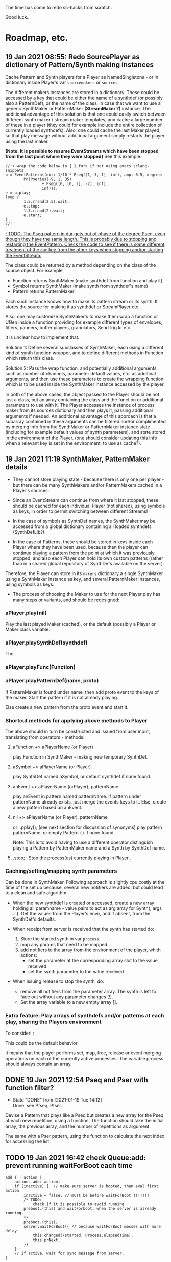 # 18 Jan 2021 22:59
The time has come to redo sc-hacks from scratch.

Good luck...
* Roadmap, etc.
** 19 Jan 2021 08:55: Redo SourcePlayer as dictionary of Pattern/Synth making instances

Cache Pattern and Synth players for a Player as NamedSingletons - or in dictionary inside Player's var =sourcemakers= or =sources=.

The different makers instances are stored in a dictionary.  These could be accessed by a key that could be either the name of a synthdef (or possibly also a PatternDef), or the name of the class, in case that we want to use a generic SynthMaker or PatternMaker *(StreamMaker ?)* instance.  The additional advantage of this solution is that one could easily switch between different synth maker / stream maker templates, and cache a large number of these in a player (they could for example include the entire collection of currently loaded synthdefs).  Also, one could cache the last Maker played, so that play message without additional argument simply restarts the player using the last maker.

 *(Note: It is possible to resume EventStreams which have been stopped from the last point where they were stopped)* See this example:

#+begin_src sclang
//:+ wrap the code below in { }.fork if not using emacs sclang-snippets.
p = EventPattern((dur: 1/10 * Pseq([1, 3, 1], inf), amp: 0.5, degree:
        Pn(Pseries(-9, 1, 35)
                + Pseq([0, [0, 2], -2], inf),
                inf)));
e = p.play;
loop {
        1.5.rrand(2.5).wait;
        e.stop;
        1.5.rrand(2).wait;
        e.start;
}
//:
#+end_src

_! TODO: The Pseq pattern in dur gets out of phase of the degree Pseq, even though they have the same length. This is probably due to stopping and restarting the EventPattern.  Check the code to see if there is some different treatment of the =dur= key from the other keys when stopping and/or starting the EventStream._

The class could be returned by a method depending on the class of the source object.  For example, 

- Function returns SynthMaker (make synthdef from function and play it)
- Symbol returns SynthMaker (make synth from synthdef's name)
- Pattern returns PatternMaker

Each such instance knows how to make its pattern stream or its synth.  It stores the source for making it as synthdef or StreamPlayer etc.

Also, one may customize SynthMaker's to make them wrap a function or UGen inside a function providing for example different types of envelopes, filters, panners, buffer players, granulators, SendTrig.kr etc.   

It is unclear how to implement that. 

Solution 1: Define several subclasses of SynthMaker, each using a different kind of synth function wrapper, and to define different methods in Function which return this class.  

Solution 2: Pass the wrap function, and potentially additional arguments such as number of channels, parameter default values, etc. as additinal arguments, and then use these parameters to create the wrapping function which is to be used inside the SynthMaker instance accessed by the player.

In both of the above cases, the object passed to the Player should be not just a class, but an array containing the class and the function or additional parameters to use with it.  The Player accesses the instance of process maker from its sources dictionary and then plays it, passing additional arguments if needed.  An additional advantage of this approach is that a subarray contained in these arguments can be filtered and/or complimented by merging info from the SynthMaker or PatternMaker instance state (including for example default values of synth parameters), and state stored in the environment of the Player. (one should consider updating this info when a relevant key is set in the environment, to use as cache?).
** 19 Jan 2021 11:19 SynthMaker, PatternMaker details

- They cannot store playing state - because there is only one per player - but there can be many SynthMakers and/or PatternMakers cached in a Player's sources.

- Since an EventStream can continue from where it last stopped, these should be cached for each individual Player (not shared), using symbols as keys, in order to permit switching between different Streams!

- In the case of symbols as SynthDef names, the SynthMaker may be accessed from a global dictionary containing all loaded synthdefs (SynthDefLib?)

- In the case of Patterns, these should be stored in keys inside each Player where they have been used, because then the player can continue playing a pattern from the point at which it was previously stopped, and also each Player can hold its own custom patterns (rather than in a shared global repository of SynthDefs available on the server).

Therefore, the Player can store in its =makers= dictionary a single SynthMaker using a SynthMaker instance as key, and several PatternMaker instances, using symbols as keys.

- The process of choosing the Maker to use for the next Player.play has many steps or variants, and should be redesigned:

*** aPlayer.play(nil) 
Play the last played Maker (cached), or the default (possibly a Player or Maker class variable.
*** aPlayer.playSynthDef(synthdef)
The 
*** aPlayer.playFunc(Function)
*** aPlayer.playPatternDef(name, proto)
If PatternMaker is found under name, then add proto event to the keys of the maker. Start the pattern if it is not already playing.

Else create a new pattern from the proto event and start it. 

*** Shortcut methods for applying above methods to Player

The above should in turn be constructed and issued from user input, translating from operators - methods: 

**** aFunction +> aPlayerName (or Player)
     play Function in SynthMaker - making new temporary SynthDef.

**** aSymbol +> aPlayerName (or Player)
     play SynthDef named aSymbol, or default synthdef if none found.

**** anEvent +> aPlayerName (orPlayer), patternName
     play anEvent in pattern named patternName.  If pattern under patternName already exists, just merge the events keys to it. Else, create a new pattern based on anEvent.

**** nil +> aPlayerName (or Player), patternName
   or: \aPlayerName.pplay(\patternName); (see next section for discussion of synonyms)
     play pattern patternName, or empty Pattern =()= if none found.

 Note: This is to avoid having to use a different operator distinguish playing a Pattern by PatternMaker name and a Synth by SynthDef name.
 
**** \aPlayername.stop;  : Stop the process(es) currently playing in Player \aPlayername.

*** Caching/setting/mapping synth parameters

Can be done in SynthMaker. Following approach is slightly cpu costly at the time of the set up because, several new notifiers are added. but could lead to a clean and safe algorithm.

- When the new synthdef is created or accessed, create a new array holding all paramname - value pairs to act as arg array for Synth(\defname, args ...). Get the values from the Player's envir, and if absent, from the SynthDef's defaults. 

- When receipt from server is received that the synth has started do: 
  1. Store the started synth in var =process=.
  2. map any params that need to be mapped.
  3. add notifiers to the array from the environment of the player, whith actions:
     - set the parameter at the corresponding array slot to the value received
     - set the synth parameter to the value received.

- When issuing release to stop the synth, do:
  - remove all notifiers from the parameter array. The synth is left to fade out without any parameter changes (!).
  - Set the array variable to a new empty array [].

*** Extra feature: Play arrays of synthdefs and/or patterns at each play, sharing the Players environment

To consider! : 

This could be the default behavior.

It means that the player performs set, map, free, release or event merging operations on each of the currently active processes.  The variable process should always contain an array. 

** DONE 19 Jan 2021 12:54 Pseq and Pser with function filter?
   CLOSED: [2021-01-19 Tue 14:12]

   - State "DONE"       from              [2021-01-19 Tue 14:12] \\
     Done. see Pfseq, Pfser.

Devise a Pattern that plays like a Pseq but creates a new array for the Pseq at each new repetition, using a function.  The function should take the initial array, the previous array, and the number of repetitions as argument.

The same with a Pser pattern, using the function to calculate the next index for accessing the list.

** TODO 19 Jan 2021 16:42 check Queue:add: prevent running waitForBoot each time

#+begin_src 
add { | action |
	actions add: action;
	if (inactive) {  // make sure server is booted, then eval first action
		inactive = false; // must be before waitForBoot !!!!!!!
		/* TODO:
			check if it is possible to avoid running
		preboot.(this) and waitForboot, when the server is already running.
		*/
		preboot.(this);
		server.waitForBoot({ // because waitForBoot messes with more delay
			this.changed(\started, Process.elapsedTime);
			this.prNext;
		})
	}
	// if active, wait for sync message from server.
}
#+end_src

** DONE 19 Jan 2021 20:04 document Queue sync mechanism to write own SynthDef loading code
   CLOSED: [2021-01-19 Tue 23:33]

   - State "DONE"       from "TODO"       [2021-01-19 Tue 23:33] \\
     done
Find what messages from server are used to sync Queue, and which messages from lang trigger these messages.

*** Answer

The queue works by evaluating the first (or next) function in its queue (here called =f=), and then *immediately* sending the message =/sync= to the server. Thus: 

1) First evaluate the function - which may start on the server some task such as loading a buffer or a synthder. 
2) Then send the message =/sync= to the server.

This means that under normal conditions the server will start executing some time consuming task *before* receiving the =/sync= message.  If the task that was started by the evaluated function has already finished by the time that the server receives the subsequent =/sync= message, then the server will *immediately* send back the message =/synced=.  Else, the server will send back the message =/synced= as soon as it has finished the task which it was executing when it received the =/sync= message from Queue. 

The Queue sends the =/sync= message together with a unique id which it obtains from =UniqueID.next=.  In response to this, the server sends back the message =/synced= together with the same id.  The OSCFunc of Queue compares the id received with the one it just generated, and thus makes sure to respond to the =/synced= message which corresponds to the =/sync= message that it just sent. When the ids match, Queue executes the next function in its queue list. 

*** What this means for syncing the loading of synthdefs and starting of synths

For starting of synths we can test this by including a synth.set message in a function that creates a synth, just after Synth.new, and after that syncing, and then in the next action also sending a synth.set message. According to today's tests, one can send both synth.set and synth.map to a synth right after Synth.new, without syncing. But we may want to test this again ...  . However it would be more interesting to test the same thing with generating a synthdef from a function and sending it to the server, and then immediately trying to start a synth from it before syncing. This should definitely not work. The synth should only be possible to generate in the next function added to the Queue after the synthdef loading function. This next function is guaranteed to run after the SynthDef has been loaded, and therefore it is guaranteed that this function can start a synth with this synthdef.

** TODO 19 Jan 2021 22:42 Redo synthdef freeing  + controls + bus mechanism from makeSynth of SynthPlayer.

This code is complex and needs rebuilding step-by-step.

Connecting an array of parameters as receiver of update messages from the players envir may improve the code.

One can get rid of the code that tests if the player is still waiting for the synth to start (which has occasional errors), and use sync instead.  

Check again the code for testing whether the player stopped when its synth stops - which is, do not stop if another synth is in its place.

** TODO 19 Jan 2021 22:18 enable customization of envelopes in GraphBuilder:wrapPlayerOut

I could not find a way to detect if a synthdef contains a \gate control
from inside GraphBuilder.  But:
An easy way to automate this customization might be to require that the gate
control be written as argument and then check for its presence in the source function like this: 

#+begin_src sclang
{ | gate = 0 | }.def.argNames.includes(\gate);
#+end_src

The relevant code in GraphBuilder is: 
#+begin_src sclang

 GraphBuilder {
	/*
		TODO: add an argument for customizing makeFadeEnv.
		Make it possible to either provide the function itself,
		or the name of a method to call,
		Define different methods for different types of fade envelopes.
		Symbol \none might build as envelope just the number 1, 
		thus canceling the envelope making and allowing the user 
		to write their envelope + gate in the function. 
	*/
	*wrapPlayerOut 
#+end_src
